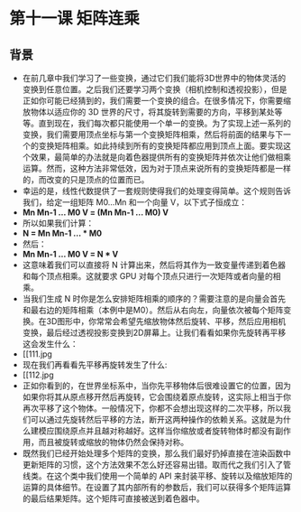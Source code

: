 * 第十一课 矩阵连乘
** 背景
- 在前几章中我们学习了一些变换，通过它们我们能将3D世界中的物体灵活的变换到任意位置。之后我们还要学习两个变换（相机控制和透视投影），但是正如你可能已经猜到的，我们需要一个变换的组合。在很多情况下，你需要缩放物体以适应你的 3D 世界的尺寸，将其旋转到需要的方向，平移到某处等等。直到现在，我们每次都只能使用一个单一的变换。为了实现上述一系列的变换，我们需要用顶点坐标与第一个变换矩阵相乘，然后将前面的结果与下一个的变换矩阵相乘。如此持续到所有的变换矩阵都应用到顶点上面。要实现这个效果，最简单的办法就是向着色器提供所有的变换矩阵并依次让他们做相乘运算。然而，这种方法非常低效，因为对于顶点来说所有的变换矩阵都是一样的，而改变的只是顶点的位置而已。
- 幸运的是，线性代数提供了一套规则使得我们的处理变得简单。这个规则告诉我们，给定一组矩阵 M0...Mn 和一个向量 V，以下式子恒成立：
- *Mn Mn-1 ... M0 V = (Mn Mn-1 ... M0) V*
- 所以如果我们计算：
- *N = Mn Mn-1 ... * M0*
- 然后：
- *Mn Mn-1 ... M0 V = N * V*
- 这意味着我们可以直接将 N 计算出来，然后将其作为一致变量传递到着色器和每个顶点相乘。这就要求 GPU 对每个顶点只进行一次矩阵或者向量的相乘。
- 当我们生成 N 时你是怎么安排矩阵相乘的顺序的？需要注意的是向量会首先和最右边的矩阵相乘（本例中是M0）。然后从右向左，向量依次被每个矩阵变换。在3D图形中，你常常会希望先缩放物体然后旋转、平移，然后应用相机变换，最后经过透视投影变换到2D屏幕上。让我们看看如果你先旋转再平移这会发生什么：
- [[111.jpg
- 现在我们再看看先平移再旋转发生了什么:
- [[112.jpg
- 正如你看到的，在世界坐标系中，当你先平移物体后很难设置它的位置，因为如果你将其从原点移开然后再旋转，它会围绕着原点旋转，这实际上相当于你再次平移了这个物体。一般情况下，你都不会想出现这样的二次平移，所以我们可以通过先旋转然后平移的方法，断开这两种操作的依赖关系。这就是为什么建模应围绕原点并且越对称越好。这样当你缩放或者旋转物体时都没有副作用，而且被旋转或缩放的物体仍然会保持对称。
- 既然我们已经开始处理多个矩阵的变换，那么我们最好扔掉直接在渲染函数中更新矩阵的习惯，这个方法效果不怎么好还容易出错。取而代之我们引入了管线类。在这个类中我们使用一个简单的 API 来封装平移、旋转以及缩放矩阵的运算的具体细节。在设置了其内部所有的参数后，我们可以获得多个矩阵运算的最后结果矩阵。这个矩阵可直接被送到着色器中。
